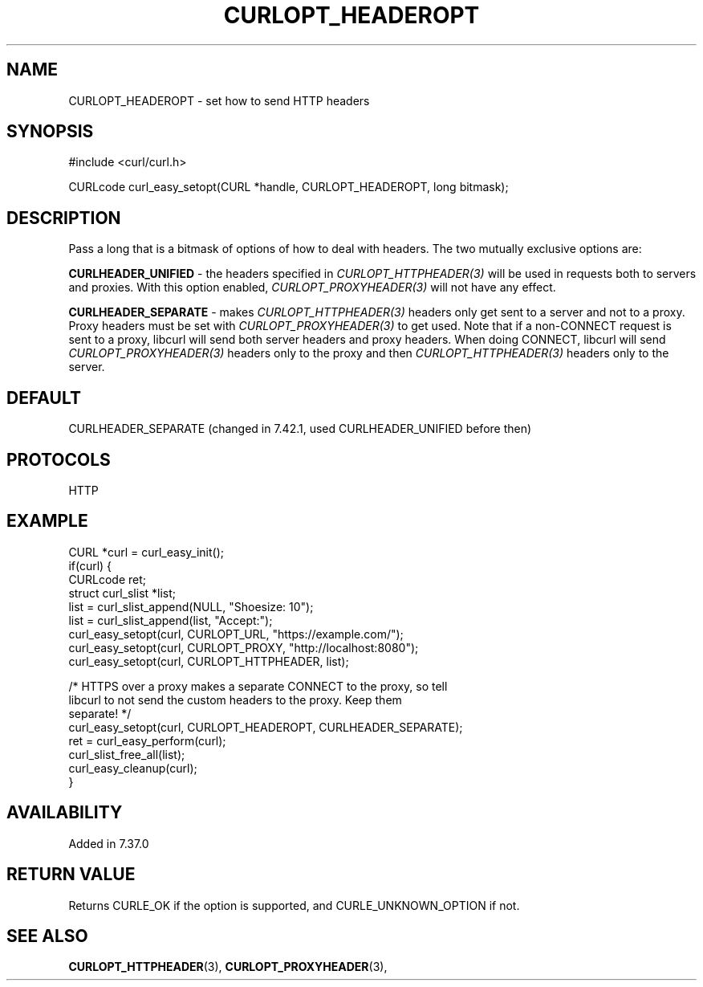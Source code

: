 .\" **************************************************************************
.\" *                                  _   _ ____  _
.\" *  Project                     ___| | | |  _ \| |
.\" *                             / __| | | | |_) | |
.\" *                            | (__| |_| |  _ <| |___
.\" *                             \___|\___/|_| \_\_____|
.\" *
.\" * Copyright (C) 1998 - 2019, Daniel Stenberg, <daniel@haxx.se>, et al.
.\" *
.\" * This software is licensed as described in the file COPYING, which
.\" * you should have received as part of this distribution. The terms
.\" * are also available at https://curl.haxx.se/docs/copyright.html.
.\" *
.\" * You may opt to use, copy, modify, merge, publish, distribute and/or sell
.\" * copies of the Software, and permit persons to whom the Software is
.\" * furnished to do so, under the terms of the COPYING file.
.\" *
.\" * This software is distributed on an "AS IS" basis, WITHOUT WARRANTY OF ANY
.\" * KIND, either express or implied.
.\" *
.\" **************************************************************************
.\"
.TH CURLOPT_HEADEROPT 3 "October 31, 2019" "libcurl 7.69.1" "curl_easy_setopt options"

.SH NAME
CURLOPT_HEADEROPT \- set how to send HTTP headers
.SH SYNOPSIS
#include <curl/curl.h>

CURLcode curl_easy_setopt(CURL *handle, CURLOPT_HEADEROPT, long bitmask);
.SH DESCRIPTION
Pass a long that is a bitmask of options of how to deal with headers. The two
mutually exclusive options are:

\fBCURLHEADER_UNIFIED\fP - the headers specified in
\fICURLOPT_HTTPHEADER(3)\fP will be used in requests both to servers and
proxies. With this option enabled, \fICURLOPT_PROXYHEADER(3)\fP will not have
any effect.

\fBCURLHEADER_SEPARATE\fP - makes \fICURLOPT_HTTPHEADER(3)\fP headers only get
sent to a server and not to a proxy. Proxy headers must be set with
\fICURLOPT_PROXYHEADER(3)\fP to get used. Note that if a non-CONNECT request
is sent to a proxy, libcurl will send both server headers and proxy
headers. When doing CONNECT, libcurl will send \fICURLOPT_PROXYHEADER(3)\fP
headers only to the proxy and then \fICURLOPT_HTTPHEADER(3)\fP headers only to
the server.
.SH DEFAULT
CURLHEADER_SEPARATE (changed in 7.42.1, used CURLHEADER_UNIFIED before then)
.SH PROTOCOLS
HTTP
.SH EXAMPLE
.nf
CURL *curl = curl_easy_init();
if(curl) {
  CURLcode ret;
  struct curl_slist *list;
  list = curl_slist_append(NULL, "Shoesize: 10");
  list = curl_slist_append(list, "Accept:");
  curl_easy_setopt(curl, CURLOPT_URL, "https://example.com/");
  curl_easy_setopt(curl, CURLOPT_PROXY, "http://localhost:8080");
  curl_easy_setopt(curl, CURLOPT_HTTPHEADER, list);

  /* HTTPS over a proxy makes a separate CONNECT to the proxy, so tell
     libcurl to not send the custom headers to the proxy. Keep them
     separate! */
  curl_easy_setopt(curl, CURLOPT_HEADEROPT, CURLHEADER_SEPARATE);
  ret = curl_easy_perform(curl);
  curl_slist_free_all(list);
  curl_easy_cleanup(curl);
}
.fi
.SH AVAILABILITY
Added in 7.37.0
.SH RETURN VALUE
Returns CURLE_OK if the option is supported, and CURLE_UNKNOWN_OPTION if not.
.SH "SEE ALSO"
.BR CURLOPT_HTTPHEADER "(3), " CURLOPT_PROXYHEADER "(3), "
